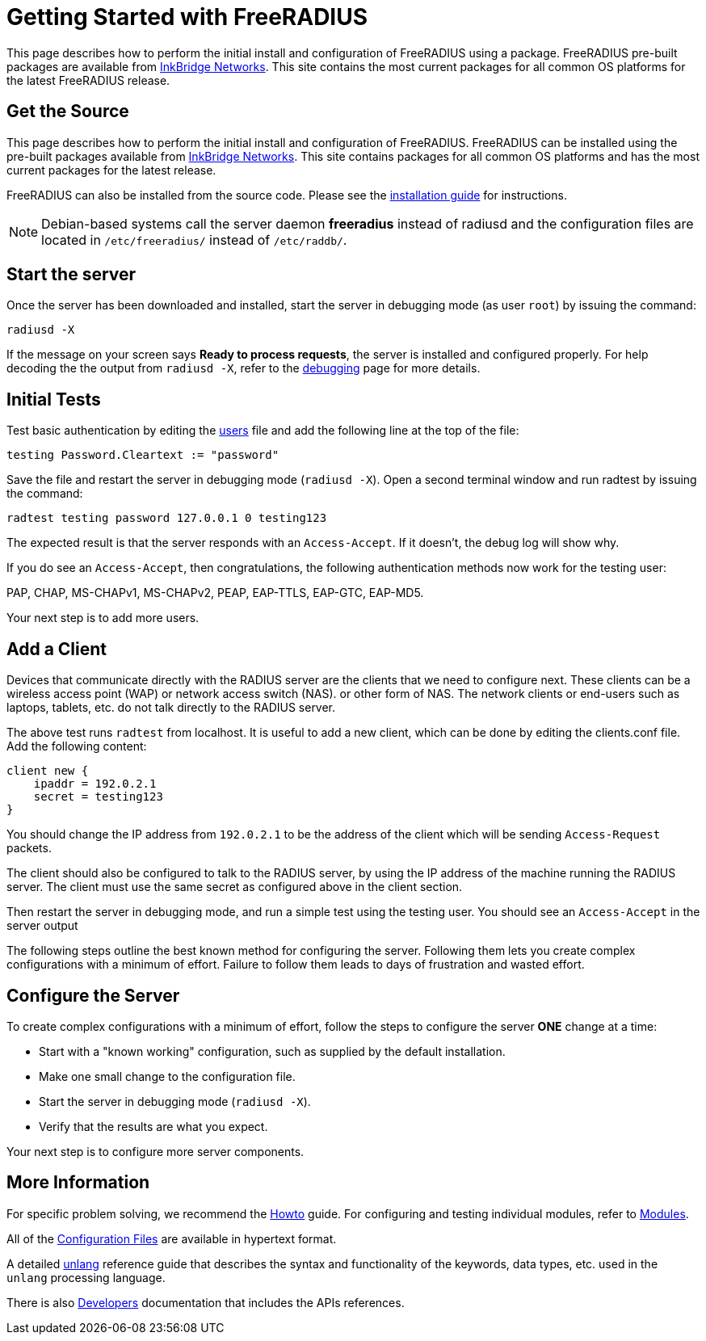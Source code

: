 = Getting Started with FreeRADIUS

This page describes how to perform the initial install and
configuration of FreeRADIUS using a package.  FreeRADIUS pre-built
packages are available from
https://packages.inkbridgenetworks.com[InkBridge Networks].  This site
contains the most current packages for all common OS platforms for the
latest FreeRADIUS release.

== Get the Source

This page describes how to perform the initial install and
configuration of FreeRADIUS.  FreeRADIUS can be installed using the
pre-built packages available from
https://packages.inkbridgenetworks.com[InkBridge Networks].  This site
contains packages for all common OS platforms and has the most current
packages for the latest release.

FreeRADIUS can also be installed from the source code. Please see the
xref:howto:installation/index.adoc[installation guide] for
instructions.

[NOTE]
====
Debian-based systems call the server daemon *freeradius* instead of
radiusd and the configuration files are located in
`/etc/freeradius/` instead of `/etc/raddb/`.
====

== Start the server

Once the server has been downloaded and installed, start the server in
debugging mode (as user `root`) by issuing the command:

```
radiusd -X
```

If the message on your screen says *Ready to process requests*, the
server is installed and configured properly.  For help decoding the
the output from `radiusd -X`, refer to the
xref:radiusd_x.adoc[debugging] page for more details.

== Initial Tests

Test basic authentication by editing the
xref:reference:raddb/mods-config/files/users.adoc[users] file and add the
following line at the top of the file:

```
testing Password.Cleartext := "password"
```

Save the file and restart the server in debugging mode (`radiusd -X`).
Open a second terminal window and run radtest by issuing the command:

```
radtest testing password 127.0.0.1 0 testing123
```

The expected result is that the server responds with an `Access-Accept`. If it doesn't, the debug log will show why.

If you do see an `Access-Accept`, then congratulations, the following
authentication methods now work for the testing user:

PAP, CHAP, MS-CHAPv1, MS-CHAPv2, PEAP, EAP-TTLS, EAP-GTC, EAP-MD5.

Your next step is to add more users.

== Add a Client

Devices that communicate directly with the RADIUS server are the
clients that we need to configure next. These clients can be a
wireless access point (WAP) or network access switch (NAS). or other
form of NAS. The network clients or end-users such as laptops,
tablets, etc. do not talk directly to the RADIUS server.

The above test runs `radtest` from localhost. It is useful to add a new
client, which can be done by editing the clients.conf file. Add the
following content:

```
client new {
    ipaddr = 192.0.2.1
    secret = testing123
}
```

You should change the IP address from `192.0.2.1` to be the address of
the client which will be sending `Access-Request` packets.

The client should also be configured to talk to the RADIUS server, by
using the IP address of the machine running the RADIUS server. The
client must use the same secret as configured above in the client
section.

Then restart the server in debugging mode, and run a simple test using
the testing user. You should see an `Access-Accept` in the server output

The following steps outline the best known method for configuring the
server. Following them lets you create complex configurations with a
minimum of effort. Failure to follow them leads to days of frustration
and wasted effort.

## Configure the Server

To create complex configurations with a minimum of effort, follow the
steps to configure the server *ONE* change at a time:

* Start with a "known working" configuration, such as supplied by the default installation.
* Make one small change to the configuration file.
* Start the server in debugging mode (`radiusd -X`).
* Verify that the results are what you expect.

Your next step is to configure more server components.

## More Information

For specific problem solving, we recommend the xref:howto:index.adoc[Howto] guide.
For configuring and testing individual modules, refer to
xref:howto:modules/configuring_modules.adoc[Modules].

All of the xref:reference:raddb/index.adoc[Configuration Files] are
available in hypertext format.

A detailed xref:reference:unlang/index.adoc[unlang] reference guide
that describes the syntax and functionality of the keywords, data
types, etc. used in the `unlang` processing language.

There is also xref:developers:index.adoc[Developers] documentation
that includes the APIs references.

// Copyright (C) 2025 Network RADIUS SAS.  Licenced under CC-by-NC 4.0.
// This documentation was developed by Network RADIUS SAS.
